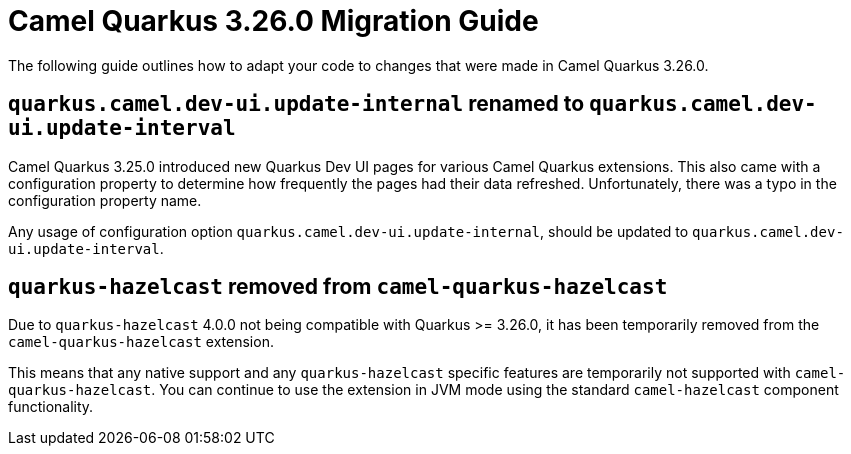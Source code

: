 = Camel Quarkus 3.26.0 Migration Guide

The following guide outlines how to adapt your code to changes that were made in Camel Quarkus 3.26.0.

== `quarkus.camel.dev-ui.update-internal` renamed to `quarkus.camel.dev-ui.update-interval`

Camel Quarkus 3.25.0 introduced new Quarkus Dev UI pages for various Camel Quarkus extensions.
This also came with a configuration property to determine how frequently the pages had their data refreshed.
Unfortunately, there was a typo in the configuration property name.

Any usage of configuration option `quarkus.camel.dev-ui.update-internal`, should be updated to `quarkus.camel.dev-ui.update-interval`.

== `quarkus-hazelcast` removed from `camel-quarkus-hazelcast`

Due to `quarkus-hazelcast` 4.0.0 not being compatible with Quarkus >= 3.26.0, it has been temporarily removed from the `camel-quarkus-hazelcast` extension.

This means that any native support and any `quarkus-hazelcast` specific features are temporarily not supported with `camel-quarkus-hazelcast`.
You can continue to use the extension in JVM mode using the standard `camel-hazelcast` component functionality.

